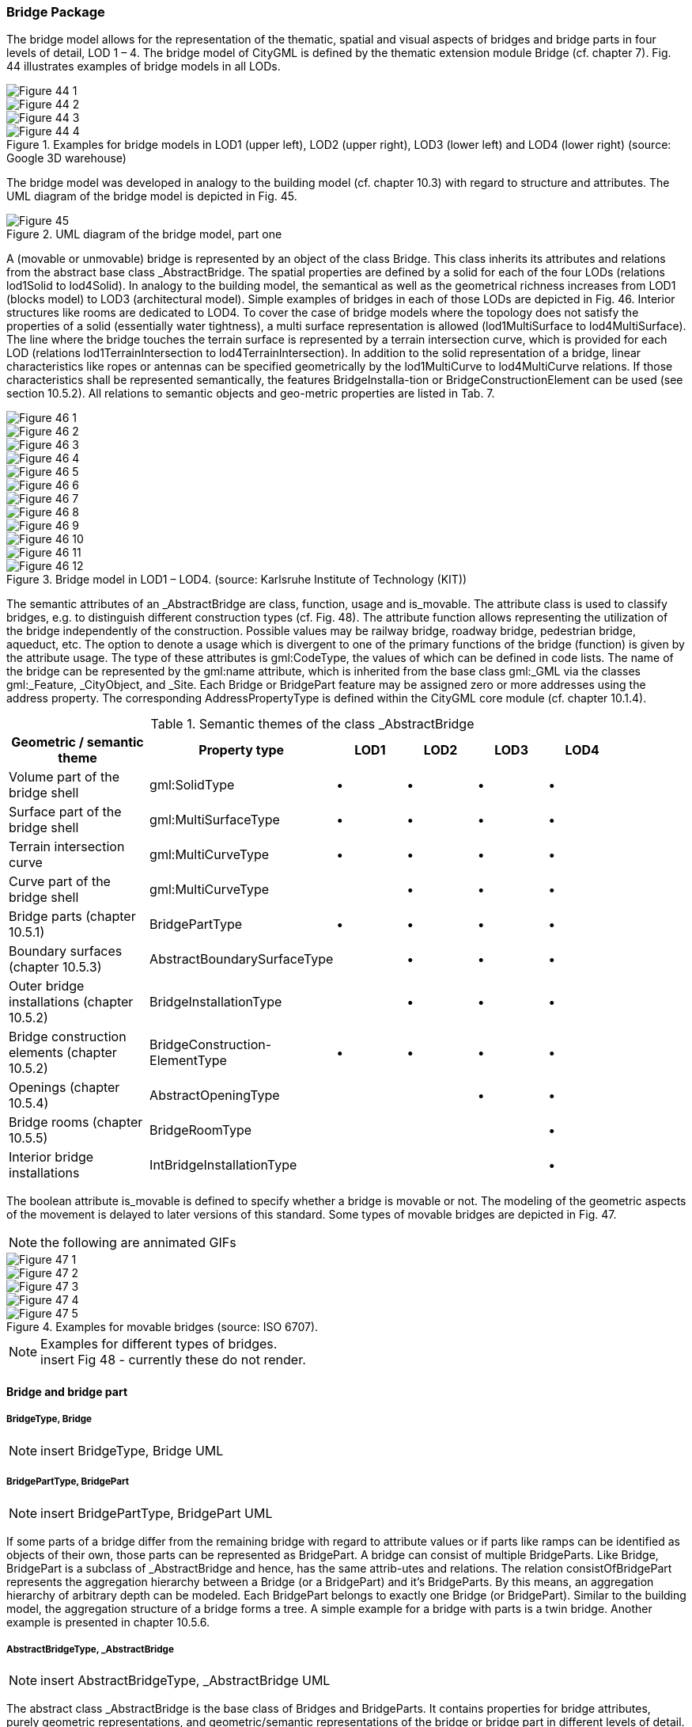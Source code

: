 [[bp_bridge]]
=== Bridge Package
The bridge model allows for the representation of the thematic, spatial and visual aspects of bridges and bridge parts in four levels of detail, LOD 1 – 4. The bridge model of CityGML is defined by the thematic extension module Bridge (cf. chapter 7). Fig. 44 illustrates examples of bridge models in all LODs.

[[figure-44]]
image::figures/inwork/Figure_44_1.png[]
image::figures/inwork/Figure_44_2.png[]
image::figures/inwork/Figure_44_3.png[]
.Examples for bridge models in LOD1 (upper left), LOD2 (upper right), LOD3 (lower left) and LOD4 (lower right) (source: Google 3D warehouse)
image::figures/inwork/Figure_44_4.png[]

The bridge model was developed in analogy to the building model (cf. chapter 10.3) with regard to structure and attributes. The UML diagram of the bridge model is depicted in Fig. 45.

[[figure-45]]
.UML diagram of the bridge model, part one
image::figures/Figure_45.png[]

A (movable or unmovable) bridge is represented by an object of the class Bridge. This class inherits its attributes and relations from the abstract base class _AbstractBridge. The spatial properties are defined by a solid for each of the four LODs (relations lod1Solid to lod4Solid). In analogy to the building model, the semantical as well as the geometrical richness increases from LOD1 (blocks model) to LOD3 (architectural model). Simple examples of bridges in each of those LODs are depicted in Fig. 46. Interior structures like rooms are dedicated to LOD4. To cover the case of bridge models where the topology does not satisfy the properties of a solid (essentially water tightness), a multi surface representation is allowed (lod1MultiSurface to lod4MultiSurface). The line where the bridge touches the terrain surface is represented by a terrain intersection curve, which is provided for each LOD (relations lod1TerrainIntersection to lod4TerrainIntersection). In addition to the solid representation of a bridge, linear characteristics like ropes or antennas can be specified geometrically by the lod1MultiCurve to lod4MultiCurve relations. If those characteristics shall be represented semantically, the features BridgeInstalla-tion or BridgeConstructionElement can be used (see section 10.5.2). All relations to semantic objects and geo-metric properties are listed in Tab. 7.

[[figure-46]]
image::figures/inwork/Figure_46_1.png[]
image::figures/inwork/Figure_46_2.png[]
image::figures/inwork/Figure_46_3.png[]
image::figures/inwork/Figure_46_4.png[]
image::figures/inwork/Figure_46_5.png[]
image::figures/inwork/Figure_46_6.png[]
image::figures/inwork/Figure_46_7.png[]
image::figures/inwork/Figure_46_8.png[]
image::figures/inwork/Figure_46_9.png[]
image::figures/inwork/Figure_46_10.png[]
image::figures/inwork/Figure_46_11.png[]
.Bridge model in LOD1 – LOD4. (source: Karlsruhe Institute of Technology (KIT))
image::figures/inwork/Figure_46_12.png[]

The semantic attributes of an _AbstractBridge are class, function, usage and is_movable. The attribute class is used to classify bridges, e.g. to distinguish different construction types (cf. Fig. 48). The attribute function allows representing the utilization of the bridge independently of the construction. Possible values may be railway bridge, roadway bridge, pedestrian bridge, aqueduct, etc. The option to denote a usage which is divergent to one of the primary functions of the bridge (function) is given by the attribute usage. The type of these attributes is gml:CodeType, the values of which can be defined in code lists. The name of the bridge can be represented by the gml:name attribute, which is inherited from the base class gml:_GML via the classes gml:_Feature, _CityObject, and _Site. Each Bridge or BridgePart feature may be assigned zero or more addresses using the address property. The corresponding AddressPropertyType is defined within the CityGML core module (cf. chapter 10.1.4).

[#abstractbridge_semantics,reftext='{table-caption} {counter:table-num}']
.Semantic themes of the class _AbstractBridge
[width="90%",cols="^4,^4,^2,^2,^2,^2",options="header"]
|===
|**Geometric / semantic theme**
|**Property  type**
|**LOD1**
|**LOD2**
|**LOD3**
|**LOD4**
|Volume part of the bridge shell
|gml:SolidType
|• |• |• |•
|Surface part of the bridge shell
|gml:MultiSurfaceType
|• |• |• |•
|Terrain intersection curve
|gml:MultiCurveType
|• |• |• |•
|Curve part of the bridge shell
|gml:MultiCurveType
| |• |• |•
|Bridge parts (chapter 10.5.1)
|BridgePartType
|• |• |• |•
|Boundary surfaces (chapter 10.5.3)
|AbstractBoundarySurfaceType
| |• |• |•
|Outer bridge installations (chapter 10.5.2)
|BridgeInstallationType
| |• |• |•
|Bridge construction elements (chapter 10.5.2)
|BridgeConstruction-ElementType
|• |• |• |•
|Openings (chapter 10.5.4)
|AbstractOpeningType
| | |• |•
|Bridge rooms (chapter 10.5.5)
|BridgeRoomType
| | | |•
|Interior bridge installations
|IntBridgeInstallationType
| | | |•
|===

The boolean attribute is_movable is defined to specify whether a bridge is movable or not. The modeling of the geometric aspects of the movement is delayed to later versions of this standard. Some types of movable bridges are depicted in Fig. 47.

NOTE: the following are annimated GIFs
[[figure-47]]
image::figures/inwork/Figure_47_1.gif[]
image::figures/inwork/Figure_47_2.gif[]
image::figures/inwork/Figure_47_3.gif[]
image::figures/inwork/Figure_47_4.gif[]
.Examples for movable bridges (source: ISO 6707).
image::figures/inwork/Figure_47_5.gif[]

[[figure-48]]
.Examples for different types of bridges.

NOTE: insert Fig 48 - currently these do not render.

==== Bridge and bridge part

===== BridgeType, Bridge

NOTE: insert BridgeType, Bridge UML

===== BridgePartType, BridgePart

NOTE: insert BridgePartType, BridgePart UML

If some parts of a bridge differ from the remaining bridge with regard to attribute values or if parts like ramps can be identified as objects of their own, those parts can be represented as BridgePart. A bridge can consist of multiple BridgeParts. Like Bridge, BridgePart is a subclass of _AbstractBridge and hence, has the same attrib-utes and relations. The relation consistOfBridgePart represents the aggregation hierarchy between a Bridge (or a BridgePart) and it’s BridgeParts. By this means, an aggregation hierarchy of arbitrary depth can be modeled. Each BridgePart belongs to exactly one Bridge (or BridgePart). Similar to the building model, the aggregation structure of a bridge forms a tree. A simple example for a bridge with parts is a twin bridge. Another example is presented in chapter 10.5.6.

===== AbstractBridgeType, _AbstractBridge

NOTE: insert AbstractBridgeType, _AbstractBridge UML

The abstract class _AbstractBridge is the base class of Bridges and BridgeParts. It contains properties for bridge attributes, purely geometric representations, and geometric/semantic representations of the bridge or bridge part in different levels of detail. The attributes describe:

. The classification of the bridge or bridge part (class), the different intended usages (function), and the different actual usages (usage). The permitted values for these property types can be specified in code lists.
. The year of construction (yearOfConstruction) and the year of demolition (yearOfDemolition) of the bridge or bridge part. These attributes can be used to describe the chronology of the bridge development within a city model. The points of time refer to real world time.
. Whether the bridge is movable is specified by the Boolean attribute isMovable.

==== Bridge construction elements and bridge installations

===== BridgeConstructionElementType, BridgeConstructionElement

NOTE: insert BridgeConstructionElementType, BridgeConstructionElement UML

===== BridgeInstallationType, BridgeInstallation

NOTE: insert BridgeInstallationType, BridgeInstallation UML

Bridge elements which do not have the size, significance or meaning of a BridgePart can be modelled either as BridgeConstructionElement or as BridgeInstallation. Elements which are essential from a structural point of view are modelled as BridgeConstructionElement, for example structural elements like pylons, anchorages etc. (cf. Fig. 49). A general classification as well as the intended and actual function of the construction element are represented by the attributes class, function, and usage. The geometry of a BridgeConstructionElement, which may be present in LOD1 to LOD4, is gml:_Geometry. Alternatively, the geometry may be given as ImplicitGe-ometry object. Following the concept of ImplicitGeometry the geometry of a prototype bridge construction element is stored only once in a local coordinate system and referenced by other bridge construction element features (cf. chapter 8.2). The visible surfaces of a bridge construction element can be semantically classified using the concept of boundary surfaces (cf. chapter 10.5.3).

Whereas a BridgeConstructionElement has structural relevance, a BridgeInstallation represents an element of the bridge which can be eliminated without collapsing of the bridge (e.g. stairway, antenna, railing). BridgeInstalla-tions occur in LOD 2 to 4 only and are geometrically representated as gml:_Geometry. Again, the concept of ImplicitGeometry can be applied to BridgeInstallations alternatively, and their visible surfaces can be semanti-cally classified using the concept of boundary surfaces (cf. chapter 10.5.3). The class BridgeInstallation contains the semantic attributes class, function and usage. The attribute class gives a classification of installations of a bridge. With the attributes function and usage, nominal and real functions of the bridge installation can be described. The type of all attributes is gml:CodeType and their values can be defined in code lists.

[[figure-49]]
.BridgeConstructionElements of a suspension bridge.
NOTE: insert Fig 49 - currently does not render

==== Boundary surfaces

===== AbstractBoundarySurfaceType, _BoundarySurface

NOTE: insert AbstractBoundarySurfaceType, _BoundarySurface UML

The thematic boundary surfaces of a bridge are defined in analogy to the building module. _BoundarySurface is the abstract base class for several thematic classes, structuring the exterior shell of a bridge as well as the visible surfaces of rooms, bridge construction elements and both outer and interior bridge installations. It is a subclass of _CityObject and thus inherits all properties like the GML3 standard feature properties (gml:name etc.) and the CityGML specific properties like ExternalReferences. From _BoundarySurface, the thematic classes RoofSur-face, WallSurface, GroundSurface, OuterCeilingSurface, OuterFloorSurface, ClosureSurface, FloorSurface, InteriorWallSurface, and CeilingSurface are derived.

For each LOD between 2 and 4, the geometry of a _BoundarySurface may be defined by a different gml:MultiSurface geometry.

In LOD3 and LOD4, a _BoundarySurface may contain _Openings (cf. chapter 10.5.4) like doors and windows. If the geometric location of _Openings topologically lies within a surface component (e.g. gml:Polygon) of the gml:MultiSurface geometry, these _Openings must be represented as holes within that surface. A hole is repre-sented by an interior ring within the corresponding surface geometry object. According to GML3, the points have to be specified in reverse order (exterior boundaries counter-clockwise and interior boundaries clockwise when looking in opposite direction of the surface’s normal vector). If such an opening is sealed by a Door, a Window, or a ClosureSurface, their outer boundary may consist of the same points as the inner ring (denoting the hole) of the surrounding surface. The embrasure surfaces of an Opening belong to the relevant adjacent _BoundarySurface. If, for example a door seals the Opening, the embrasure surface on the one side of the door belongs to the InteriorWallSurface and on the other side to the WallSurface.

Fig. 50 depicts a bridge with RoofSurfaces, WallSurfaces, OuterFloorSurfaces and OuterCeilingSurfaces. Besides Bridges and BridgeParts, BridgeConstructionElements, BridgeInstallations as well as IntBridgeInstalla-tions can be related to _BoundarySurface. _BoundarySurfaces occur in LOD2 to LOD4. In LOD3 and LOD4, such a surface may contain _Openings (see chapter 10.3.4) like doors and windows.

[[figure-50]]
.Different BoundarySurfaces of a bridge.
image::figures/inwork/Figure_50.png[]

NOTE: need to add annotations to Figure 50

===== GroundSurfaceType, GroundSurface

NOTE: insert GroundSurfaceType, GroundSurface UML

The ground plate of a bridge or bridge part is modelled by the class GroundSurface. The polygon defining the ground plate is congruent with the bridge’s footprint. However, the surface normal of the ground plate is point-ing downwards.

===== OuterCeilingSurfaceType, OuterCeilingSurface

Note: insert OuterCeilingSurfaceType, OuterCeilingSurface UML

A mostly horizontal surface belonging to the outer bridge shell and having the orientation pointing downwards can be modeled as an OuterCeilingSurface.

===== WallSurfaceType, WallSurface

NOTE: insert WallSurfaceType, WallSurface UML

All parts of the bridge facade belonging to the outer bridge shell can be modelled by the class WallSurface

===== OuterFloorSurfaceType, OuterFloorSurface

NOTE: insert OuterFloorSurfaceType, OuterFloorSurface UML

A mostly horizontal surface belonging to the outer bridge shell and with the orientation pointing upwards can be modeled as an OuterFloorSurface

===== RoofSurfaceType, RoofSurface

NOTE: insert RoofSurfaceType, RoofSurface UML

The major roof parts of a bridge or bridge part are expressed by the class RoofSurface.

===== ClosureSurfaceType, ClosureSurface

NOTE: insert ClosureSurfaceType, ClosureSurface UML

An opening in a bridge not filled by a door or window can be sealed by a virtual surface called ClosureSurface (cf. chapter 6.4). Hence, bridge with open sides can be virtually closed in order to be able to compute their volume. ClosureSurfaces are also used in the interior bridge model. If two rooms with a different are directly connected without a separating door, a ClosureSurface should be used to separate or connect the volumes of both rooms.

===== FloorSurfaceType, FloorSurface

NOTE: insert FloorSurfaceType, FloorSurface UML

The class FloorSurface must only be used in the LOD4 interior bridge model for modelling the floor of a bridge room.

===== InteriorWallSurfaceType, InteriorWallSurface

NOTE: insert InteriorWallSurfaceType, InteriorWallSurface UML

The class InteriorWallSurface must only be used in the LOD4 interior bridge model for modelling the visible surfaces of the bridge room walls.

===== CeilingSurfaceType, CeilingSurface

NOTE: insert CeilingSurfaceType, CeilingSurface UML

The class CeilingSurface must only be used in the LOD4 interior bridge model for modelling the ceiling of a bridge room.

==== Openings

===== AbstractOpeningType, _Opening

NOTE: insert AbstractOpeningType, _Opening UML

The class _Opening is the abstract base class for semantically describing openings like doors or windows in outer or inner boundary surfaces like walls and roofs. Openings only exist in models of LOD3 or LOD4. Each _Opening is associated with a gml:MultiSurface geometry. Alternatively, the geometry may be given as Implic-itGeometry object. Following the concept of ImplicitGeometry the geometry of a prototype opening is stored only once in a local coordinate system and referenced by other opening features (see chapter 8.2).

===== WindowType, Window

NOTE: insert WindowType, Window UML

The class Window is used for modelling windows in the exterior shell of a bridge, or hatches between adjacent rooms. The formal difference between the classes Window and Door is that – in normal cases – Windows are not specifically intended for the transit of people or vehicles.

===== DoorType, Door

NOTE: insert DoorType, Door UML

The class Door is used for modelling doors in the exterior shell of a bridge, or between adjacent rooms. Doors can be used by people to enter or leave a bridge or room. In contrast to a ClosureSurface a door may be closed, blocking the transit of people. A Door may be assigned zero or more addresses. The corresponding Address-PropertyType is defined within the CityGML core module (cf. chapter 10.1.4).

==== Bridge Interior

The classes BridgeRoom, IntBridgeInstallation and BridgeFurniture allow for the representation of the bridge interior. They are designed in analogy to the classes Room, IntBuildingInstallation and BuildingFurniture of the building module and share the same meaning. The bridge interior can only be modeled in LOD4.

===== BridgeRoomType, BridgeRoom

NOTE: insert BridgeRoomType, BridgeRoom UML

A BridgeRoom is a semantic object for modelling the free space inside a bridge and should be uniquely related to exactly one bridge or bridge part object. It should be closed (if necessary by using ClosureSurfaces) and the geometry normally will be described by a solid (lod4Solid). However, if the topological correctness of the boundary cannot be guaranteed, the geometry can alternatively be given as a MultiSurface (lod4MultiSurface). The surface normals of the outer shell of a GML solid must point outwards. This is important to consider when BridgeRoom surfaces should be assigned Appearances. In this case, textures and colors must be placed on the backside of the corresponding surfaces in order to be visible from the inside of the room.

In addition to the geometrical representation, different parts of the visible surface of a room can be modelled by specialised BoundarySurfaces (FloorSurface, CeilingSurface, InteriorWallSurface, and ClosureSurface; cf. chapter 10.5.3).

===== BridgeFurnitureType, BridgeFurniture

NOTE: insert BridgeFurnitureType, BridgeFurniture UML

BridgeRooms may have BridgeFurnitures and IntBridgeInstallations. A BridgeFurniture is a movable part of a room, such as a chair or furniture. A BridgeFurniture object should be uniquely related to exactly one room object. Its geometry may be represented by an explicit geometry or an ImplicitGeometry object. Following the concept of ImplicitGeometry the geometry of a prototype bridge furniture is stored only once in a local coordi-nate system and referenced by other bridge furniture features (see chapter 8.2).

===== IntBridgeInstallationType, IntBridgeInstallation

NOTE: insert IntBridgeInstallationType, IntBridgeInstallation UML

An IntBridgeInstallation is an object inside a bridge with a specialised function or semantic meaning. In contrast to BridgeFurniture, IntBridgeInstallations are permanently attached to the bridge structure and cannot be moved. Examples for IntBridgeInstallations are stairways, railings and heaters. Objects of the class IntBridgeInstallation can either be associated with a room (class BridgeRoom), or with the complete bridge / bridge part (class _AbstractBridge, cf. chapter 10.5.1). However, they should be uniquely related to exactly one room or one bridge / bridge part object. An IntBridgeInstallation optionally has attributes class, function and usage. The attribute class, which can only occur once, represents a general classification of the internal bridge component. With the attributes function and usage, nominal and real functions of a bridge installation can be described. For all three attributes the list of feasible values can be specified in a code list. For the geometrical representation of an IntBridgeInstallation, an arbitrary geometry object from the GML subset shown in Fig. 9 can be used. Alter-natively, the geometry may be given as ImplicitGeometry object. Following the concept of ImplicitGeometry the geometry of a prototype interior bridge installation is stored only once in a local coordinate system and refer-enced by other interior bridge installation features (see chapter 8.2). The visible surfaces of an interior bridge installation can be semantically classified using the concept of boundary surfaces (cf. 10.5.3).

==== Examples

The bridge of Rees crossing the Rhine in Germany has three bridge parts which are separated by pylons. Fig. 51 (left) depicts the Rees bridge model containing one Bridge feature which consists of three BridgePart features. The pylons, which are structurally essential, are represented by BridgeConstructionElements. On the top of the pylons, four lamps are located which are modeled as BridgeInstallation features (cf. right part of Fig. 51).

[[figure-51]]
image::figures/inwork/Figure_51_a.png[]
.The bridge of Rees, consisting of a Bridge feature and three BridgePart features (left). The bridge contains BridgeConstructionElement and BridgeInstallation features (right).
image::figures/inwork/Figure_51_b.png[]

In the following Fig. 52, the main part of the bridge of Rees is shown as photograph on the left side (source: Harald Halfpapp), and the corresponding part of the LOD2 bridge model is depicted on the the right side (source: District of Recklinghausen / KIT).

NOTE: Figures 52, 53 and 54 are from the images folder.

[[figure-52]]
.The bridge of Rees (left photo (source: Harald Halfpapp); right LOD2 model (source: District of Recklinghausen / KIT)).
image::images/Fig52.jpg[][align="center"]

There are two bridges crossing the river Rhine at Karlsruhe, Germany. The first one is a two track railway bridge constructed as a truss bridge (cf. Fig. 53 front). The second one is a four lane highway bridge constructed as a cable-stayed bridge (cf. Fig. 53 background).

[[figure-53]]
.Bridge over the river Rhine at Karlsruhe (left a photo, right the 3D CityGML model) (source: Karlsruhe Institute of Technology (KIT), courtesy of City of Karlsruhe).
image::images/Fig53.jpg[][align="center"]

In CityGML both bridges are modeled as single Bridge object with BridgeConstructionElements and BridgeIn-stallations. The construction elements of the cable stayed bridge are the footings on both river sides and in the middle of the river, as well as the cables and the pylon. The construction elements of the truss bridge are the footings and the truss itself. Both bridges have several railings which are modeled as BridgeInstallation.
The bridge “Oberbaumbrücke” shown in Fig. 54 is located in the centre of Berlin crossing the river Spree and serves as example for bridges having interior rooms. The real-world bridge is depicted in the left part of Fig. 54, whereas the corresponding CityGML model is shown on the right. The outer geometry of the bridge is modeled as gml:MultiSurface element (lod4MultiSurface property) and is assigned photorealistic textures. Additionally, the interior rooms located in both bridge towers are represented as BridgeRoom objects with solid geometries (gml:Solid assigned through the lod4Solid property). Due to its geometric accuracy and the representation of the interior structures of both bridge towers, the model is classified as LOD4.

[[fig54]]
.The bridge“Oberbaumbrücke” in Berlin represented as bridge model in LOD4 (left a photo, right the 3D CityGML model) (source: Berlin Senate of Business, Technology and Women; Business Location Center, Berlin; Technische Universität Berlin; Karlsruhe Institute of Technology (KIT)).
image::images/Fig54.jpg[][align="center"]



